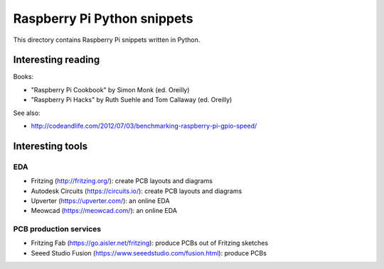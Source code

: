 Raspberry Pi Python snippets
============================

This directory contains Raspberry Pi snippets written in Python.

Interesting reading
-------------------

Books:

- "Raspberry Pi Cookbook" by Simon Monk (ed. Oreilly)
- "Raspberry Pi Hacks" by Ruth Suehle and Tom Callaway (ed. Oreilly)

See also:

- http://codeandlife.com/2012/07/03/benchmarking-raspberry-pi-gpio-speed/

Interesting tools
-----------------

EDA
~~~

- Fritzing (http://fritzing.org/): create PCB layouts and diagrams
- Autodesk Circuits (https://circuits.io/): create PCB layouts and diagrams
- Upverter (https://upverter.com/): an online EDA
- Meowcad (https://meowcad.com/): an online EDA

PCB production services
~~~~~~~~~~~~~~~~~~~~~~~

- Fritzing Fab (https://go.aisler.net/fritzing): produce PCBs out of Fritzing sketches
- Seeed Studio Fusion (https://www.seeedstudio.com/fusion.html): produce PCBs
